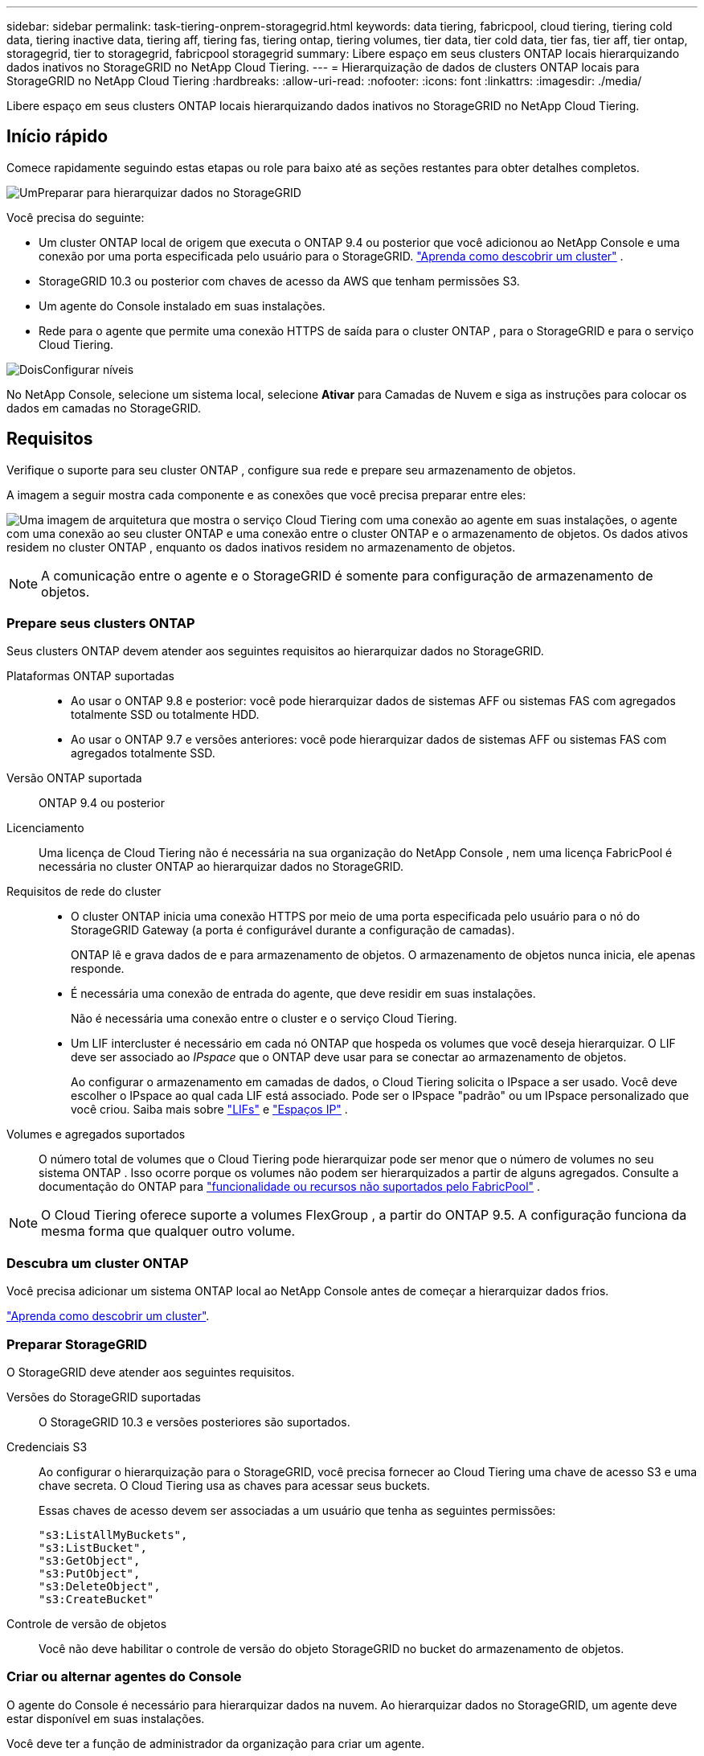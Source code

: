 ---
sidebar: sidebar 
permalink: task-tiering-onprem-storagegrid.html 
keywords: data tiering, fabricpool, cloud tiering, tiering cold data, tiering inactive data, tiering aff, tiering fas, tiering ontap, tiering volumes, tier data, tier cold data, tier fas, tier aff, tier ontap, storagegrid, tier to storagegrid, fabricpool storagegrid 
summary: Libere espaço em seus clusters ONTAP locais hierarquizando dados inativos no StorageGRID no NetApp Cloud Tiering. 
---
= Hierarquização de dados de clusters ONTAP locais para StorageGRID no NetApp Cloud Tiering
:hardbreaks:
:allow-uri-read: 
:nofooter: 
:icons: font
:linkattrs: 
:imagesdir: ./media/


[role="lead"]
Libere espaço em seus clusters ONTAP locais hierarquizando dados inativos no StorageGRID no NetApp Cloud Tiering.



== Início rápido

Comece rapidamente seguindo estas etapas ou role para baixo até as seções restantes para obter detalhes completos.

.image:https://raw.githubusercontent.com/NetAppDocs/common/main/media/number-1.png["Um"]Preparar para hierarquizar dados no StorageGRID
[role="quick-margin-para"]
Você precisa do seguinte:

[role="quick-margin-list"]
* Um cluster ONTAP local de origem que executa o ONTAP 9.4 ou posterior que você adicionou ao NetApp Console e uma conexão por uma porta especificada pelo usuário para o StorageGRID. https://docs.netapp.com/us-en/bluexp-ontap-onprem/task-discovering-ontap.html["Aprenda como descobrir um cluster"^] .
* StorageGRID 10.3 ou posterior com chaves de acesso da AWS que tenham permissões S3.
* Um agente do Console instalado em suas instalações.
* Rede para o agente que permite uma conexão HTTPS de saída para o cluster ONTAP , para o StorageGRID e para o serviço Cloud Tiering.


.image:https://raw.githubusercontent.com/NetAppDocs/common/main/media/number-2.png["Dois"]Configurar níveis
[role="quick-margin-para"]
No NetApp Console, selecione um sistema local, selecione *Ativar* para Camadas de Nuvem e siga as instruções para colocar os dados em camadas no StorageGRID.



== Requisitos

Verifique o suporte para seu cluster ONTAP , configure sua rede e prepare seu armazenamento de objetos.

A imagem a seguir mostra cada componente e as conexões que você precisa preparar entre eles:

image:diagram_cloud_tiering_storagegrid.png["Uma imagem de arquitetura que mostra o serviço Cloud Tiering com uma conexão ao agente em suas instalações, o agente com uma conexão ao seu cluster ONTAP e uma conexão entre o cluster ONTAP e o armazenamento de objetos.  Os dados ativos residem no cluster ONTAP , enquanto os dados inativos residem no armazenamento de objetos."]


NOTE: A comunicação entre o agente e o StorageGRID é somente para configuração de armazenamento de objetos.



=== Prepare seus clusters ONTAP

Seus clusters ONTAP devem atender aos seguintes requisitos ao hierarquizar dados no StorageGRID.

Plataformas ONTAP suportadas::
+
--
* Ao usar o ONTAP 9.8 e posterior: você pode hierarquizar dados de sistemas AFF ou sistemas FAS com agregados totalmente SSD ou totalmente HDD.
* Ao usar o ONTAP 9.7 e versões anteriores: você pode hierarquizar dados de sistemas AFF ou sistemas FAS com agregados totalmente SSD.


--
Versão ONTAP suportada:: ONTAP 9.4 ou posterior
Licenciamento:: Uma licença de Cloud Tiering não é necessária na sua organização do NetApp Console , nem uma licença FabricPool é necessária no cluster ONTAP ao hierarquizar dados no StorageGRID.
Requisitos de rede do cluster::
+
--
* O cluster ONTAP inicia uma conexão HTTPS por meio de uma porta especificada pelo usuário para o nó do StorageGRID Gateway (a porta é configurável durante a configuração de camadas).
+
ONTAP lê e grava dados de e para armazenamento de objetos.  O armazenamento de objetos nunca inicia, ele apenas responde.

* É necessária uma conexão de entrada do agente, que deve residir em suas instalações.
+
Não é necessária uma conexão entre o cluster e o serviço Cloud Tiering.

* Um LIF intercluster é necessário em cada nó ONTAP que hospeda os volumes que você deseja hierarquizar.  O LIF deve ser associado ao _IPspace_ que o ONTAP deve usar para se conectar ao armazenamento de objetos.
+
Ao configurar o armazenamento em camadas de dados, o Cloud Tiering solicita o IPspace a ser usado.  Você deve escolher o IPspace ao qual cada LIF está associado.  Pode ser o IPspace "padrão" ou um IPspace personalizado que você criou.  Saiba mais sobre https://docs.netapp.com/us-en/ontap/networking/create_a_lif.html["LIFs"^] e https://docs.netapp.com/us-en/ontap/networking/standard_properties_of_ipspaces.html["Espaços IP"^] .



--
Volumes e agregados suportados:: O número total de volumes que o Cloud Tiering pode hierarquizar pode ser menor que o número de volumes no seu sistema ONTAP .  Isso ocorre porque os volumes não podem ser hierarquizados a partir de alguns agregados.  Consulte a documentação do ONTAP para https://docs.netapp.com/us-en/ontap/fabricpool/requirements-concept.html#functionality-or-features-not-supported-by-fabricpool["funcionalidade ou recursos não suportados pelo FabricPool"^] .



NOTE: O Cloud Tiering oferece suporte a volumes FlexGroup , a partir do ONTAP 9.5.  A configuração funciona da mesma forma que qualquer outro volume.



=== Descubra um cluster ONTAP

Você precisa adicionar um sistema ONTAP local ao NetApp Console antes de começar a hierarquizar dados frios.

https://docs.netapp.com/us-en/bluexp-ontap-onprem/task-discovering-ontap.html["Aprenda como descobrir um cluster"^].



=== Preparar StorageGRID

O StorageGRID deve atender aos seguintes requisitos.

Versões do StorageGRID suportadas:: O StorageGRID 10.3 e versões posteriores são suportados.
Credenciais S3:: Ao configurar o hierarquização para o StorageGRID, você precisa fornecer ao Cloud Tiering uma chave de acesso S3 e uma chave secreta.  O Cloud Tiering usa as chaves para acessar seus buckets.
+
--
Essas chaves de acesso devem ser associadas a um usuário que tenha as seguintes permissões:

[source, json]
----
"s3:ListAllMyBuckets",
"s3:ListBucket",
"s3:GetObject",
"s3:PutObject",
"s3:DeleteObject",
"s3:CreateBucket"
----
--
Controle de versão de objetos:: Você não deve habilitar o controle de versão do objeto StorageGRID no bucket do armazenamento de objetos.




=== Criar ou alternar agentes do Console

O agente do Console é necessário para hierarquizar dados na nuvem.  Ao hierarquizar dados no StorageGRID, um agente deve estar disponível em suas instalações.

Você deve ter a função de administrador da organização para criar um agente.

* https://docs.netapp.com/us-en/bluexp-setup-admin/concept-connectors.html["Saiba mais sobre agentes"^]
* https://docs.netapp.com/us-en/bluexp-setup-admin/task-install-connector-on-prem.html["Instalar e configurar um agente no local"^]
* https://docs.netapp.com/us-en/bluexp-setup-admin/task-manage-multiple-connectors.html#switch-between-connectors["Alternar entre agentes"^]




=== Preparar a rede para o agente do Console

Certifique-se de que o agente tenha as conexões de rede necessárias.

.Passos
. Certifique-se de que a rede onde o agente está instalado habilite as seguintes conexões:
+
** Uma conexão HTTPS pela porta 443 para o serviço Cloud Tiering(https://docs.netapp.com/us-en/bluexp-setup-admin/task-set-up-networking-on-prem.html#endpoints-contacted-for-day-to-day-operations["veja a lista de pontos de extremidade"^] )
** Uma conexão HTTPS pela porta 443 para seu sistema StorageGRID
** Uma conexão HTTPS pela porta 443 para seu LIF de gerenciamento de cluster ONTAP






== Dados inativos em camadas do seu primeiro cluster para o StorageGRID

Depois de preparar seu ambiente, comece a hierarquizar os dados inativos do seu primeiro cluster.

.O que você vai precisar
* https://docs.netapp.com/us-en/bluexp-ontap-onprem/task-discovering-ontap.html["Um sistema local adicionado ao NetApp Console"^].
* O FQDN do nó do gateway StorageGRID e a porta que será usada para comunicações HTTPS.
* Uma chave de acesso da AWS que tenha as permissões S3 necessárias.


.Passos
. Selecione o sistema ONTAP local.
. Clique em *Ativar* para Camadas de Nuvem no painel direito.
+
Se o destino de camadas do StorageGRID existir como um sistema no NetApp Console, você poderá arrastar o cluster para o sistema StorageGRID para iniciar o assistente de configuração.

+
image:screenshot_setup_tiering_onprem.png["Uma captura de tela que mostra a opção Configurar níveis que aparece no lado direito da tela depois que você seleciona um sistema ONTAP local."]

. *Definir nome do armazenamento de objetos*: insira um nome para este armazenamento de objetos.  Ele deve ser exclusivo de qualquer outro armazenamento de objetos que você possa estar usando com agregados neste cluster.
. *Selecionar Provedor*: Selecione * StorageGRID* e selecione *Continuar*.
. *Selecionar Provedor*: Selecione * StorageGRID* e selecione *Continuar*.
. Conclua as etapas nas páginas *Criar armazenamento de objetos*:
+
.. *Servidor*: Insira o FQDN do nó do gateway StorageGRID , a porta que o ONTAP deve usar para comunicação HTTPS com o StorageGRID e a chave de acesso e a chave secreta para uma conta que tenha as permissões S3 necessárias.
.. *Bucket*: adicione um novo bucket ou selecione um bucket existente que comece com o prefixo _fabric-pool_ e selecione *Continuar*.
.. *Bucket*: adicione um novo bucket ou selecione um bucket existente que comece com o prefixo _fabric-pool_ e selecione *Continuar*.
+
O prefixo _fabric-pool_ é necessário porque a política do IAM para o agente permite que a instância execute ações do S3 em buckets nomeados com esse prefixo exato.  Por exemplo, você pode nomear o bucket S3 _fabric-pool-AFF1_, onde AFF1 é o nome do cluster.

.. *Rede de cluster*: Selecione o espaço IP que o ONTAP deve usar para se conectar ao armazenamento de objetos e selecione *Continuar*.
.. *Rede de cluster*: Selecione o espaço IP que o ONTAP deve usar para se conectar ao armazenamento de objetos e selecione *Continuar*.
+
Selecionar o IPspace correto garante que o Cloud Tiering possa configurar uma conexão do ONTAP para o armazenamento de objetos StorageGRID .

+
Você também pode definir a largura de banda de rede disponível para carregar dados inativos no armazenamento de objetos definindo a "Taxa máxima de transferência".  Selecione o botão de opção *Limitado* e insira a largura de banda máxima que pode ser usada ou selecione *Ilimitado* para indicar que não há limite.



. Na página _Volumes em camadas_, selecione os volumes para os quais você deseja configurar o escalonamento e inicie a página Política de escalonamento:
+
** Para selecionar todos os volumes, marque a caixa na linha de título (image:button_backup_all_volumes.png[""] ) e selecione *Configurar volumes*.
** Para selecionar vários volumes, marque a caixa para cada volume (image:button_backup_1_volume.png[""] ) e selecione *Configurar volumes*.
** Para selecionar um único volume, selecione a linha (ouimage:screenshot_edit_icon.gif["ícone de lápis de edição"] ícone) para o volume.
** Para selecionar todos os volumes, marque a caixa na linha de título (image:button_backup_all_volumes.png[""] ) e selecione *Configurar volumes*.
** Para selecionar vários volumes, marque a caixa para cada volume (image:button_backup_1_volume.png[""] ) e selecione *Configurar volumes*.
** Para selecionar um único volume, selecione a linha (ouimage:screenshot_edit_icon.gif["ícone de lápis de edição"] ícone) para o volume.
+
image:screenshot_tiering_initial_volumes.png["Uma captura de tela que mostra como selecionar um único volume, vários volumes ou todos os volumes, e o botão modificar volumes selecionados."]



. Na caixa de diálogo _Política de níveis_, selecione uma política de níveis, ajuste opcionalmente os dias de resfriamento para os volumes selecionados e selecione *Aplicar*.
. Na caixa de diálogo _Política de níveis_, selecione uma política de níveis, ajuste opcionalmente os dias de resfriamento para os volumes selecionados e selecione *Aplicar*.
+
link:concept-cloud-tiering.html#volume-tiering-policies["Saiba mais sobre políticas de níveis de volume e dias de resfriamento"].

+
image:screenshot_tiering_initial_policy_settings.png["Uma captura de tela que mostra as configurações de política de camadas configuráveis."]



.O que vem a seguir?
Você pode revisar informações sobre os dados ativos e inativos no cluster. link:task-managing-tiering.html["Saiba mais sobre como gerenciar suas configurações de níveis"] .

Você também pode criar armazenamento de objetos adicional nos casos em que deseja hierarquizar dados de determinados agregados em um cluster para diferentes armazenamentos de objetos.  Ou se você planeja usar o FabricPool Mirroring, onde seus dados em camadas são replicados para um armazenamento de objetos adicional. link:task-managing-object-storage.html["Saiba mais sobre como gerenciar armazenamentos de objetos"] .
